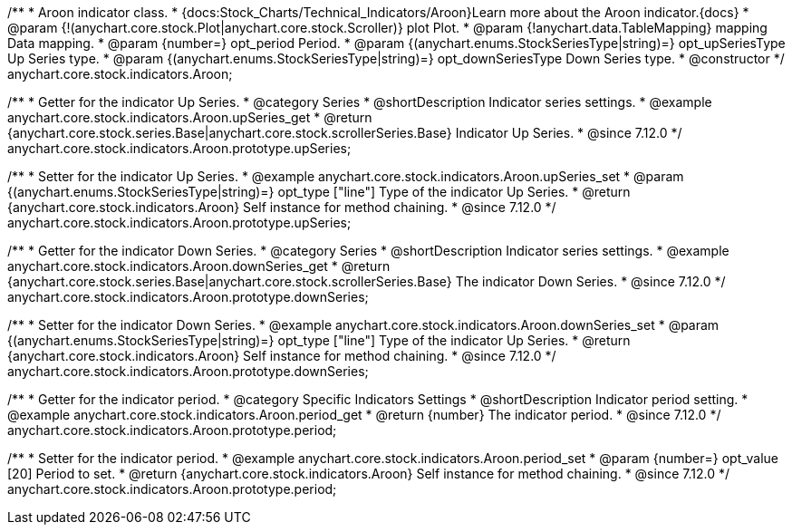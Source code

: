 /**
 * Aroon indicator class.
 * {docs:Stock_Charts/Technical_Indicators/Aroon}Learn more about the Aroon indicator.{docs}
 * @param {!(anychart.core.stock.Plot|anychart.core.stock.Scroller)} plot Plot.
 * @param {!anychart.data.TableMapping} mapping Data mapping.
 * @param {number=} opt_period Period.
 * @param {(anychart.enums.StockSeriesType|string)=} opt_upSeriesType Up Series type.
 * @param {(anychart.enums.StockSeriesType|string)=} opt_downSeriesType Down Series type.
 * @constructor
 */
anychart.core.stock.indicators.Aroon;


//----------------------------------------------------------------------------------------------------------------------
//
//  anychart.core.stock.indicators.Aroon.prototype.upSeries
//
//----------------------------------------------------------------------------------------------------------------------

/**
 * Getter for the indicator Up Series.
 * @category Series
 * @shortDescription Indicator series settings.
 * @example anychart.core.stock.indicators.Aroon.upSeries_get
 * @return {anychart.core.stock.series.Base|anychart.core.stock.scrollerSeries.Base} Indicator Up Series.
 * @since 7.12.0
 */
anychart.core.stock.indicators.Aroon.prototype.upSeries;

/**
 * Setter for the indicator Up Series.
 * @example anychart.core.stock.indicators.Aroon.upSeries_set
 * @param {(anychart.enums.StockSeriesType|string)=} opt_type ["line"] Type of the indicator Up Series.
 * @return {anychart.core.stock.indicators.Aroon} Self instance for method chaining.
 * @since 7.12.0
 */
anychart.core.stock.indicators.Aroon.prototype.upSeries;

//----------------------------------------------------------------------------------------------------------------------
//
//  anychart.core.stock.indicators.Aroon.prototype.downSeries
//
//----------------------------------------------------------------------------------------------------------------------

/**
 * Getter for the indicator Down Series.
 * @category Series
 * @shortDescription Indicator series settings.
 * @example anychart.core.stock.indicators.Aroon.downSeries_get
 * @return {anychart.core.stock.series.Base|anychart.core.stock.scrollerSeries.Base} The indicator Down Series.
 * @since 7.12.0
 */
anychart.core.stock.indicators.Aroon.prototype.downSeries;

/**
 * Setter for the indicator Down Series.
 * @example anychart.core.stock.indicators.Aroon.downSeries_set
 * @param {(anychart.enums.StockSeriesType|string)=} opt_type ["line"] Type of the indicator Up Series.
 * @return {anychart.core.stock.indicators.Aroon} Self instance for method chaining.
 * @since 7.12.0
 */
anychart.core.stock.indicators.Aroon.prototype.downSeries;


//----------------------------------------------------------------------------------------------------------------------
//
//  anychart.core.stock.indicators.Aroon.prototype.period
//
//----------------------------------------------------------------------------------------------------------------------

/**
 * Getter for the indicator period.
 * @category Specific Indicators Settings
 * @shortDescription Indicator period setting.
 * @example anychart.core.stock.indicators.Aroon.period_get
 * @return {number} The indicator period.
 * @since 7.12.0
 */
anychart.core.stock.indicators.Aroon.prototype.period;

/**
 * Setter for the indicator period.
 * @example anychart.core.stock.indicators.Aroon.period_set
 * @param {number=} opt_value [20] Period to set.
 * @return {anychart.core.stock.indicators.Aroon} Self instance for method chaining.
 * @since 7.12.0
 */
anychart.core.stock.indicators.Aroon.prototype.period;


